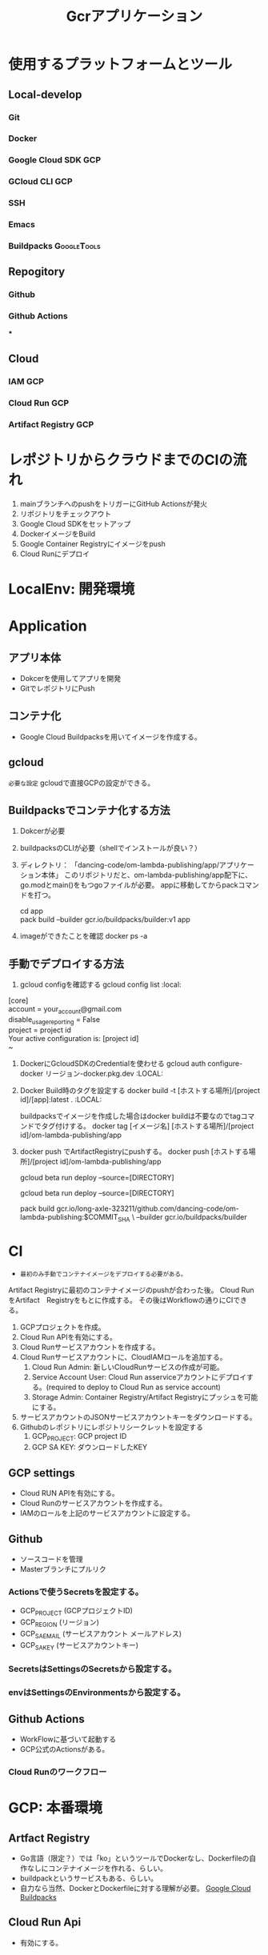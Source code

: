 #+TITLE: Gcrアプリケーション
#+DESCRIPTION: Google Cloud Runを利用したアプリケーションの構築方法
#+STARTUP: content

* 使用するプラットフォームとツール
** Local-develop
*** Git
*** Docker
*** Google Cloud SDK :GCP:
*** GCloud CLI :GCP:
*** SSH
*** Emacs
*** Buildpacks :GoogleTools:

** Repogitory
*** Github
*** Github Actions
***

** Cloud
*** IAM :GCP:
*** Cloud Run :GCP:
*** Artifact Registry :GCP:

* レポジトリからクラウドまでのCIの流れ
1. mainブランチへのpushをトリガーにGitHub Actionsが発火
2. リポジトリをチェックアウト
3. Google Cloud SDKをセットアップ
4. DockerイメージをBuild
5. Google Container Registryにイメージをpush
6. Cloud Runにデプロイ

* LocalEnv: 開発環境

* Application
** アプリ本体
- Dokcerを使用してアプリを開発
- GitでレポジトリにPush

** コンテナ化
- Google Cloud Buildpacksを用いてイメージを作成する。

** gcloud
=必要な設定=
gcloudで直接GCPの設定ができる。

** Buildpacksでコンテナ化する方法
1. Dokcerが必要
2. buildpacksのCLIが必要（shellでインストールが良い？）
3. ディレクトリ： 「dancing-code/om-lambda-publishing/app/アプリケーション本体」
   このリポジトリだと、om-lambda-publishing/app配下に、go.modとmain()をもつgoファイルが必要。
   appに移動してからpackコマンドを打つ。
   #+BEGIN_VERSE pack
   cd app
   pack build --builder gcr.io/buildpacks/builder:v1 app
   #+END_VERSE
4. imageができたことを確認
   docker ps -a

** 手動でデプロイする方法
1. gcloud configを確認する
  gcloud config list :local:
#+BEGIN_VERSE command result
   [core]
   account = your_account@gmail.com
   disable_usage_reporting = False
   project = project id
   Your active configuration is: [project id]
   ~
#+END_VERSE

2. DockerにGcloudSDKのCredentialを使わせる
   gcloud auth configure-docker リージョン-docker.pkg.dev :LOCAL:

3. Docker Build時のタグを設定する
   docker build -t [ホストする場所]/[project id]/[app]:latest . :LOCAL:

   buildpacksでイメージを作成した場合はdocker buildは不要なのでtagコマンドでタグ付けする。
   docker tag [イメージ名] [ホストする場所]/[project id]/om-lambda-publishing/app

4. docker push でArtifactRegistryにpushする。
   docker push [ホストする場所]/[project id]/om-lambda-publishing/app

   gcloud beta run deploy --source=[DIRECTORY]

   gcloud beta run deploy --source=[DIRECTORY]

   pack build gcr.io/long-axle-323211/github.com/dancing-code/om-lambda-publishing:$COMMIT_SHA \
    --builder gcr.io/buildpacks/builder

* CI
- =最初のみ手動でコンテナイメージをデプロイする必要がある。=
Artifact Registryに最初のコンテナイメージのpushが合わった後。
Cloud RunをArtifact　Registryをもとに作成する。
その後はWorkflowの通りにCIできる。

1. GCPプロジェクトを作成。
2. Cloud Run APIを有効にする。
3. Cloud Runサービスアカウントを作成する。
4. Cloud Runサービスアカウントに、CloudIAMロールを追加する。
   1) Cloud Run Admin: 新しいCloudRunサービスの作成が可能。
   2) Service Account User: Cloud Run asserviceアカウントにデプロイする。(required to deploy to Cloud Run as service account)
   3) Storage Admin: Container Registry/Artifact Registryにプッシュを可能にする。
5. サービスアカウントのJSONサービスアカウントキーをダウンロードする。
6. Githubのレポジトリにレポジトリシークレットを設定する
   1) GCP_PROJECT: GCP project ID
   2) GCP SA KEY: ダウンロードしたKEY

** GCP settings
- Cloud RUN APIを有効にする。
- Cloud Runのサービスアカウントを作成する。
- IAMのロールを上記のサービスアカウントに設定する。

** Github
- ソースコードを管理
- Masterブランチにプルリク
*** Actionsで使うSecretsを設定する。
- GCP_PROJECT (GCPプロジェクトID)
- GCP_REGION (リージョン)
- GCP_SA_EMAIL (サービスアカウント メールアドレス)
- GCP_SA_KEY (サービスアカウントキー)
*** SecretsはSettingsのSecretsから設定する。
*** envはSettingsのEnvironmentsから設定する。

** Github Actions
- WorkFlowに基づいて起動する
- GCP公式のActionsがある。
*** Cloud Runのワークフロー


* GCP: 本番環境
** Artfact Registry
- Go言語（限定？）では「ko」というツールでDockerなし、Dockerfileの自作なしにコンテナイメージを作れる、らしい。
- buildpackというサービスもある、らしい。
- 自力なら当然、DockerとDockerfileに対する理解が必要。 [[https://github.com/GoogleCloudPlatform/buildpacks][Google Cloud Buildpacks]]

** Cloud Run Api
- 有効にする。

** IAM
必要なロールを設定する。[[https://cloud.google.com/run/docs/reference/iam/roles#additional-configuration][GCP-CloudRun]]
*** Cloud Run 管理者
*** Cloud Run サービス エージェント
*** Cloud Build サービス アカウント
*** Githuv Actions用のサービスアカウントを発行する
- iam.serviceAccounts.actAs
- storage.buckets.get
- storage.objects.create
